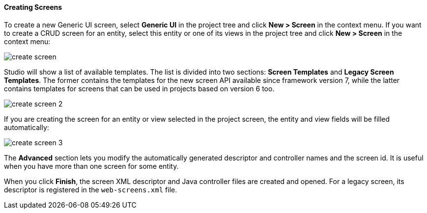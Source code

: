 :sourcesdir: ../../../../source

[[create_screen]]
==== Creating Screens

To create a new Generic UI screen, select *Generic UI* in the project tree and click *New > Screen* in the context menu. If you want to create a CRUD screen for an entity, select this entity or one of its views in the project tree and click *New > Screen* in the context menu:

image::features/generic_ui/create_screen.png[align="center"]

Studio will show a list of available templates. The list is divided into two sections: *Screen Templates* and *Legacy Screen Templates*. The former contains the templates for the new screen API available since framework version 7, while the latter contains templates for screens that can be used in projects based on version 6 too.

image::features/generic_ui/create_screen_2.png[align="center"]

If you are creating the screen for an entity or view selected in the project screen, the entity and view fields will be filled automatically:

image::features/generic_ui/create_screen_3.png[align="center"]

The *Advanced* section lets you modify the automatically generated descriptor and controller names and the screen id. It is useful when you have more than one screen for some entity.

When you click *Finish*, the screen XML descriptor and Java controller files are created and opened. For a legacy screen, its descriptor is registered in the `web-screens.xml` file.